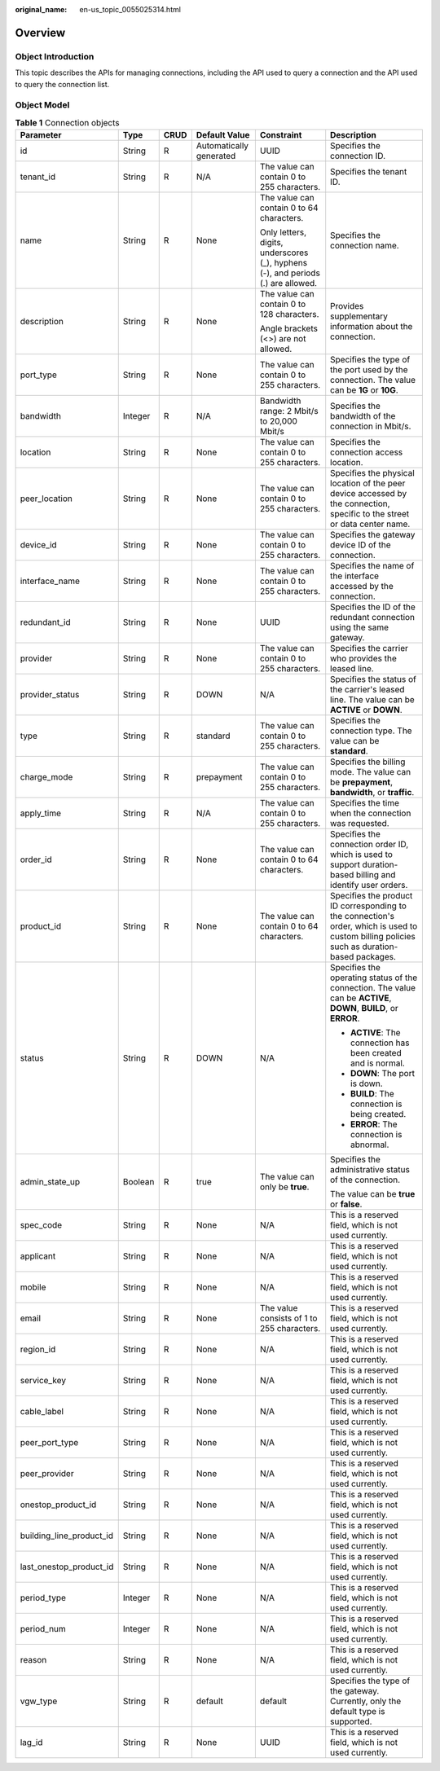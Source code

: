 :original_name: en-us_topic_0055025314.html

.. _en-us_topic_0055025314:

Overview
========

Object Introduction
-------------------

This topic describes the APIs for managing connections, including the API used to query a connection and the API used to query the connection list.

Object Model
------------

.. _en-us_topic_0055025314__en-us_topic_0070676569_table49902238182444:

.. table:: **Table 1** Connection objects

   +--------------------------+-----------+-----------+-------------------------+----------------------------------------------------------------------------------+---------------------------------------------------------------------------------------------------------------------------------------------+
   | Parameter                | Type      | CRUD      | Default Value           | Constraint                                                                       | Description                                                                                                                                 |
   +==========================+===========+===========+=========================+==================================================================================+=============================================================================================================================================+
   | id                       | String    | R         | Automatically generated | UUID                                                                             | Specifies the connection ID.                                                                                                                |
   +--------------------------+-----------+-----------+-------------------------+----------------------------------------------------------------------------------+---------------------------------------------------------------------------------------------------------------------------------------------+
   | tenant_id                | String    | R         | N/A                     | The value can contain 0 to 255 characters.                                       | Specifies the tenant ID.                                                                                                                    |
   +--------------------------+-----------+-----------+-------------------------+----------------------------------------------------------------------------------+---------------------------------------------------------------------------------------------------------------------------------------------+
   | name                     | String    | R         | None                    | The value can contain 0 to 64 characters.                                        | Specifies the connection name.                                                                                                              |
   |                          |           |           |                         |                                                                                  |                                                                                                                                             |
   |                          |           |           |                         | Only letters, digits, underscores (_), hyphens (-), and periods (.) are allowed. |                                                                                                                                             |
   +--------------------------+-----------+-----------+-------------------------+----------------------------------------------------------------------------------+---------------------------------------------------------------------------------------------------------------------------------------------+
   | description              | String    | R         | None                    | The value can contain 0 to 128 characters.                                       | Provides supplementary information about the connection.                                                                                    |
   |                          |           |           |                         |                                                                                  |                                                                                                                                             |
   |                          |           |           |                         | Angle brackets (<>) are not allowed.                                             |                                                                                                                                             |
   +--------------------------+-----------+-----------+-------------------------+----------------------------------------------------------------------------------+---------------------------------------------------------------------------------------------------------------------------------------------+
   | port_type                | String    | R         | None                    | The value can contain 0 to 255 characters.                                       | Specifies the type of the port used by the connection. The value can be **1G** or **10G**.                                                  |
   +--------------------------+-----------+-----------+-------------------------+----------------------------------------------------------------------------------+---------------------------------------------------------------------------------------------------------------------------------------------+
   | bandwidth                | Integer   | R         | N/A                     | Bandwidth range: 2 Mbit/s to 20,000 Mbit/s                                       | Specifies the bandwidth of the connection in Mbit/s.                                                                                        |
   +--------------------------+-----------+-----------+-------------------------+----------------------------------------------------------------------------------+---------------------------------------------------------------------------------------------------------------------------------------------+
   | location                 | String    | R         | None                    | The value can contain 0 to 255 characters.                                       | Specifies the connection access location.                                                                                                   |
   +--------------------------+-----------+-----------+-------------------------+----------------------------------------------------------------------------------+---------------------------------------------------------------------------------------------------------------------------------------------+
   | peer_location            | String    | R         | None                    | The value can contain 0 to 255 characters.                                       | Specifies the physical location of the peer device accessed by the connection, specific to the street or data center name.                  |
   +--------------------------+-----------+-----------+-------------------------+----------------------------------------------------------------------------------+---------------------------------------------------------------------------------------------------------------------------------------------+
   | device_id                | String    | R         | None                    | The value can contain 0 to 255 characters.                                       | Specifies the gateway device ID of the connection.                                                                                          |
   +--------------------------+-----------+-----------+-------------------------+----------------------------------------------------------------------------------+---------------------------------------------------------------------------------------------------------------------------------------------+
   | interface_name           | String    | R         | None                    | The value can contain 0 to 255 characters.                                       | Specifies the name of the interface accessed by the connection.                                                                             |
   +--------------------------+-----------+-----------+-------------------------+----------------------------------------------------------------------------------+---------------------------------------------------------------------------------------------------------------------------------------------+
   | redundant_id             | String    | R         | None                    | UUID                                                                             | Specifies the ID of the redundant connection using the same gateway.                                                                        |
   +--------------------------+-----------+-----------+-------------------------+----------------------------------------------------------------------------------+---------------------------------------------------------------------------------------------------------------------------------------------+
   | provider                 | String    | R         | None                    | The value can contain 0 to 255 characters.                                       | Specifies the carrier who provides the leased line.                                                                                         |
   +--------------------------+-----------+-----------+-------------------------+----------------------------------------------------------------------------------+---------------------------------------------------------------------------------------------------------------------------------------------+
   | provider_status          | String    | R         | DOWN                    | N/A                                                                              | Specifies the status of the carrier's leased line. The value can be **ACTIVE** or **DOWN**.                                                 |
   +--------------------------+-----------+-----------+-------------------------+----------------------------------------------------------------------------------+---------------------------------------------------------------------------------------------------------------------------------------------+
   | type                     | String    | R         | standard                | The value can contain 0 to 255 characters.                                       | Specifies the connection type. The value can be **standard**.                                                                               |
   +--------------------------+-----------+-----------+-------------------------+----------------------------------------------------------------------------------+---------------------------------------------------------------------------------------------------------------------------------------------+
   | charge_mode              | String    | R         | prepayment              | The value can contain 0 to 255 characters.                                       | Specifies the billing mode. The value can be **prepayment**, **bandwidth**, or **traffic**.                                                 |
   +--------------------------+-----------+-----------+-------------------------+----------------------------------------------------------------------------------+---------------------------------------------------------------------------------------------------------------------------------------------+
   | apply_time               | String    | R         | N/A                     | The value can contain 0 to 255 characters.                                       | Specifies the time when the connection was requested.                                                                                       |
   +--------------------------+-----------+-----------+-------------------------+----------------------------------------------------------------------------------+---------------------------------------------------------------------------------------------------------------------------------------------+
   | order_id                 | String    | R         | None                    | The value can contain 0 to 64 characters.                                        | Specifies the connection order ID, which is used to support duration-based billing and identify user orders.                                |
   +--------------------------+-----------+-----------+-------------------------+----------------------------------------------------------------------------------+---------------------------------------------------------------------------------------------------------------------------------------------+
   | product_id               | String    | R         | None                    | The value can contain 0 to 64 characters.                                        | Specifies the product ID corresponding to the connection's order, which is used to custom billing policies such as duration-based packages. |
   +--------------------------+-----------+-----------+-------------------------+----------------------------------------------------------------------------------+---------------------------------------------------------------------------------------------------------------------------------------------+
   | status                   | String    | R         | DOWN                    | N/A                                                                              | Specifies the operating status of the connection. The value can be **ACTIVE**, **DOWN**, **BUILD**, or **ERROR**.                           |
   |                          |           |           |                         |                                                                                  |                                                                                                                                             |
   |                          |           |           |                         |                                                                                  | -  **ACTIVE**: The connection has been created and is normal.                                                                               |
   |                          |           |           |                         |                                                                                  | -  **DOWN**: The port is down.                                                                                                              |
   |                          |           |           |                         |                                                                                  | -  **BUILD**: The connection is being created.                                                                                              |
   |                          |           |           |                         |                                                                                  | -  **ERROR**: The connection is abnormal.                                                                                                   |
   +--------------------------+-----------+-----------+-------------------------+----------------------------------------------------------------------------------+---------------------------------------------------------------------------------------------------------------------------------------------+
   | admin_state_up           | Boolean   | R         | true                    | The value can only be **true**.                                                  | Specifies the administrative status of the connection.                                                                                      |
   |                          |           |           |                         |                                                                                  |                                                                                                                                             |
   |                          |           |           |                         |                                                                                  | The value can be **true** or **false**.                                                                                                     |
   +--------------------------+-----------+-----------+-------------------------+----------------------------------------------------------------------------------+---------------------------------------------------------------------------------------------------------------------------------------------+
   | spec_code                | String    | R         | None                    | N/A                                                                              | This is a reserved field, which is not used currently.                                                                                      |
   +--------------------------+-----------+-----------+-------------------------+----------------------------------------------------------------------------------+---------------------------------------------------------------------------------------------------------------------------------------------+
   | applicant                | String    | R         | None                    | N/A                                                                              | This is a reserved field, which is not used currently.                                                                                      |
   +--------------------------+-----------+-----------+-------------------------+----------------------------------------------------------------------------------+---------------------------------------------------------------------------------------------------------------------------------------------+
   | mobile                   | String    | R         | None                    | N/A                                                                              | This is a reserved field, which is not used currently.                                                                                      |
   +--------------------------+-----------+-----------+-------------------------+----------------------------------------------------------------------------------+---------------------------------------------------------------------------------------------------------------------------------------------+
   | email                    | String    | R         | None                    | The value consists of 1 to 255 characters.                                       | This is a reserved field, which is not used currently.                                                                                      |
   +--------------------------+-----------+-----------+-------------------------+----------------------------------------------------------------------------------+---------------------------------------------------------------------------------------------------------------------------------------------+
   | region_id                | String    | R         | None                    | N/A                                                                              | This is a reserved field, which is not used currently.                                                                                      |
   +--------------------------+-----------+-----------+-------------------------+----------------------------------------------------------------------------------+---------------------------------------------------------------------------------------------------------------------------------------------+
   | service_key              | String    | R         | None                    | N/A                                                                              | This is a reserved field, which is not used currently.                                                                                      |
   +--------------------------+-----------+-----------+-------------------------+----------------------------------------------------------------------------------+---------------------------------------------------------------------------------------------------------------------------------------------+
   | cable_label              | String    | R         | None                    | N/A                                                                              | This is a reserved field, which is not used currently.                                                                                      |
   +--------------------------+-----------+-----------+-------------------------+----------------------------------------------------------------------------------+---------------------------------------------------------------------------------------------------------------------------------------------+
   | peer_port_type           | String    | R         | None                    | N/A                                                                              | This is a reserved field, which is not used currently.                                                                                      |
   +--------------------------+-----------+-----------+-------------------------+----------------------------------------------------------------------------------+---------------------------------------------------------------------------------------------------------------------------------------------+
   | peer_provider            | String    | R         | None                    | N/A                                                                              | This is a reserved field, which is not used currently.                                                                                      |
   +--------------------------+-----------+-----------+-------------------------+----------------------------------------------------------------------------------+---------------------------------------------------------------------------------------------------------------------------------------------+
   | onestop_product_id       | String    | R         | None                    | N/A                                                                              | This is a reserved field, which is not used currently.                                                                                      |
   +--------------------------+-----------+-----------+-------------------------+----------------------------------------------------------------------------------+---------------------------------------------------------------------------------------------------------------------------------------------+
   | building_line_product_id | String    | R         | None                    | N/A                                                                              | This is a reserved field, which is not used currently.                                                                                      |
   +--------------------------+-----------+-----------+-------------------------+----------------------------------------------------------------------------------+---------------------------------------------------------------------------------------------------------------------------------------------+
   | last_onestop_product_id  | String    | R         | None                    | N/A                                                                              | This is a reserved field, which is not used currently.                                                                                      |
   +--------------------------+-----------+-----------+-------------------------+----------------------------------------------------------------------------------+---------------------------------------------------------------------------------------------------------------------------------------------+
   | period_type              | Integer   | R         | None                    | N/A                                                                              | This is a reserved field, which is not used currently.                                                                                      |
   +--------------------------+-----------+-----------+-------------------------+----------------------------------------------------------------------------------+---------------------------------------------------------------------------------------------------------------------------------------------+
   | period_num               | Integer   | R         | None                    | N/A                                                                              | This is a reserved field, which is not used currently.                                                                                      |
   +--------------------------+-----------+-----------+-------------------------+----------------------------------------------------------------------------------+---------------------------------------------------------------------------------------------------------------------------------------------+
   | reason                   | String    | R         | None                    | N/A                                                                              | This is a reserved field, which is not used currently.                                                                                      |
   +--------------------------+-----------+-----------+-------------------------+----------------------------------------------------------------------------------+---------------------------------------------------------------------------------------------------------------------------------------------+
   | vgw_type                 | String    | R         | default                 | default                                                                          | Specifies the type of the gateway. Currently, only the default type is supported.                                                           |
   +--------------------------+-----------+-----------+-------------------------+----------------------------------------------------------------------------------+---------------------------------------------------------------------------------------------------------------------------------------------+
   | lag_id                   | String    | R         | None                    | UUID                                                                             | This is a reserved field, which is not used currently.                                                                                      |
   +--------------------------+-----------+-----------+-------------------------+----------------------------------------------------------------------------------+---------------------------------------------------------------------------------------------------------------------------------------------+
